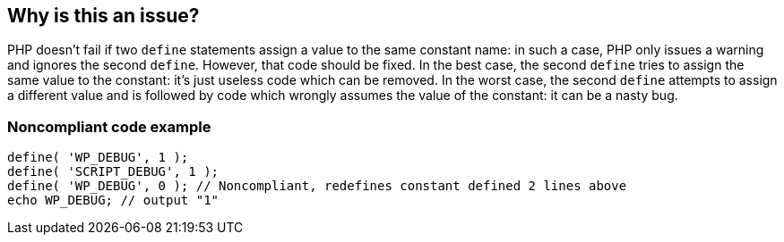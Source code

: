 == Why is this an issue?

PHP doesn't fail if two `define` statements assign a value to the same constant name: in such a case, PHP only issues a warning and ignores the second `define`. However, that code should be fixed. In the best case, the second `define` tries to assign the same value to the constant: it's just useless code which can be removed. In the worst case, the second `define` attempts to assign a different value and is followed by code which wrongly assumes the value of the constant: it can be a nasty bug.

=== Noncompliant code example

[source,php]
----
define( 'WP_DEBUG', 1 );
define( 'SCRIPT_DEBUG', 1 );
define( 'WP_DEBUG', 0 ); // Noncompliant, redefines constant defined 2 lines above
echo WP_DEBUG; // output "1"
----

